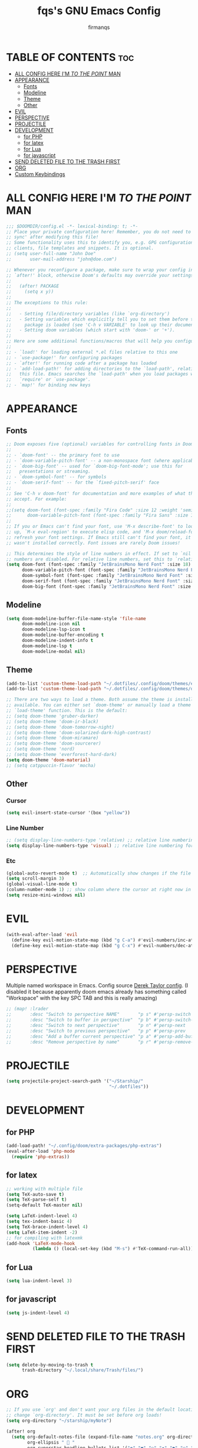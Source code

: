 #+TITLE: fqs's GNU Emacs Config
#+AUTHOR: firmanqs
#+DESCRIPTION: fqs's personal Emacs config.
#+STARTUP: showeverything
#+OPTIONS: toc:3

* TABLE OF CONTENTS :toc:
- [[#all-config-here-im-to-the-point-man][ALL CONFIG HERE I'M /TO THE POINT/ MAN]]
- [[#appearance][APPEARANCE]]
  - [[#fonts][Fonts]]
  - [[#modeline][Modeline]]
  - [[#theme][Theme]]
  - [[#other][Other]]
- [[#evil][EVIL]]
- [[#perspective][PERSPECTIVE]]
- [[#projectile][PROJECTILE]]
- [[#development][DEVELOPMENT]]
  - [[#for-php][for PHP]]
  - [[#for-latex][for latex]]
  - [[#for-lua][for Lua]]
  - [[#for-javascript][for javascript]]
- [[#send-deleted-file-to-the-trash-first][SEND DELETED FILE TO THE TRASH FIRST]]
- [[#org][ORG]]
- [[#custom-keybindings][Custom Keybindings]]

* ALL CONFIG HERE I'M /TO THE POINT/ MAN
#+begin_src emacs-lisp
;;; $DOOMDIR/config.el -*- lexical-binding: t; -*-
;; Place your private configuration here! Remember, you do not need to run 'doom
;; sync' after modifying this file!
;; Some functionality uses this to identify you, e.g. GPG configuration, email
;; clients, file templates and snippets. It is optional.
;; (setq user-full-name "John Doe"
;;       user-mail-address "john@doe.com")

;; Whenever you reconfigure a package, make sure to wrap your config in an
;; `after!' block, otherwise Doom's defaults may override your settings. E.g.
;;
;;   (after! PACKAGE
;;     (setq x y))
;;
;; The exceptions to this rule:
;;
;;   - Setting file/directory variables (like `org-directory')
;;   - Setting variables which explicitly tell you to set them before their
;;     package is loaded (see 'C-h v VARIABLE' to look up their documentation).
;;   - Setting doom variables (which start with 'doom-' or '+').
;;
;; Here are some additional functions/macros that will help you configure Doom.
;;
;; - `load!' for loading external *.el files relative to this one
;; - `use-package!' for configuring packages
;; - `after!' for running code after a package has loaded
;; - `add-load-path!' for adding directories to the `load-path', relative to
;;   this file. Emacs searches the `load-path' when you load packages with
;;   `require' or `use-package'.
;; - `map!' for binding new keys
#+end_src

* APPEARANCE
** Fonts
#+begin_src emacs-lisp
;; Doom exposes five (optional) variables for controlling fonts in Doom:
;;
;; - `doom-font' -- the primary font to use
;; - `doom-variable-pitch-font' -- a non-monospace font (where applicable)
;; - `doom-big-font' -- used for `doom-big-font-mode'; use this for
;;   presentations or streaming.
;; - `doom-symbol-font' -- for symbols
;; - `doom-serif-font' -- for the `fixed-pitch-serif' face
;;
;; See 'C-h v doom-font' for documentation and more examples of what they
;; accept. For example:
;;
;;(setq doom-font (font-spec :family "Fira Code" :size 12 :weight 'semi-light)
;;      doom-variable-pitch-font (font-spec :family "Fira Sans" :size 13))
;;
;; If you or Emacs can't find your font, use 'M-x describe-font' to look them
;; up, `M-x eval-region' to execute elisp code, and 'M-x doom/reload-font' to
;; refresh your font settings. If Emacs still can't find your font, it likely
;; wasn't installed correctly. Font issues are rarely Doom issues!

;; This determines the style of line numbers in effect. If set to `nil', line
;; numbers are disabled. For relative line numbers, set this to `relative'.
(setq doom-font (font-spec :family "JetBrainsMono Nerd Font" :size 18)
      doom-variable-pitch-font (font-spec :family "JetBrainsMono Nerd Font" :size 18)
      doom-symbol-font (font-spec :family "JetBrainsMono Nerd Font" :size 18)
      doom-serif-font (font-spec :family "JetBrainsMono Nerd Font" :size 18)
      doom-big-font (font-spec :family "JetBrainsMono Nerd Font" :size 24))
#+end_src

** Modeline
#+begin_src emacs-lisp
(setq doom-modeline-buffer-file-name-style 'file-name
      doom-modeline-icon nil
      doom-modeline-lsp-icon t
      doom-modeline-buffer-encoding t
      doom-modeline-indent-info t
      doom-modeline-lsp t
      doom-modeline-modal nil)
#+end_src

** Theme
#+begin_src emacs-lisp
(add-to-list 'custom-theme-load-path "~/.dotfiles/.config/doom/themes/everforest")
(add-to-list 'custom-theme-load-path "~/.dotfiles/.config/doom/themes/doom-rose-pine")

;; There are two ways to load a theme. Both assume the theme is installed and
;; available. You can either set `doom-theme' or manually load a theme with the
;; `load-theme' function. This is the default:
;; (setq doom-theme 'gruber-darker)
;; (setq doom-theme 'doom-ir-black)
;; (setq doom-theme 'doom-tomorrow-night)
;; (setq doom-theme 'doom-solarized-dark-high-contrast)
;; (setq doom-theme 'doom-miramare)
;; (setq doom-theme 'doom-sourcerer)
;; (setq doom-theme 'nord)
;; (setq doom-theme 'everforest-hard-dark)
(setq doom-theme 'doom-material)
;; (setq catppuccin-flavor 'mocha)
#+end_src

** Other
*** Cursor
#+begin_src emacs-lisp
(setq evil-insert-state-cursor '(box "yellow"))
#+end_src
*** Line Number
#+begin_src emacs-lisp
;; (setq display-line-numbers-type 'relative) ;; relative line numbering for chad
(setq display-line-numbers-type 'visual) ;; relative line numbering for chad
#+end_src
*** Etc
#+begin_src emacs-lisp
(global-auto-revert-mode t)  ;; Automatically show changes if the file has changed
(setq scroll-margin 3)
(global-visual-line-mode t)
(column-number-mode 1) ;; show column where the cursor at right now in the statusline.
(setq resize-mini-windows nil)
#+end_src

* EVIL
#+begin_src emacs-lisp
(with-eval-after-load 'evil
  (define-key evil-motion-state-map (kbd "g C-a") #'evil-numbers/inc-at-pt-incremental)
  (define-key evil-motion-state-map (kbd "g C-x") #'evil-numbers/dec-at-pt-incremental))
#+end_src

* PERSPECTIVE
Multiple named workspace in Emacs. Config source [[https://gitlab.com/dwt1/dotfiles/-/blob/master/.config/doom/config.org?ref_type=heads][Derek Taylor config]]. (I disabled it because apparently doom emacs already has something called "Workspace" with the key SPC TAB and this is really amazing)
#+begin_src emacs-lisp
;; (map! :lrader
;;       :desc "Switch to perspective NAME"       "p s" #'persp-switch
;;       :desc "Switch to buffer in perspective"  "p b" #'persp-switch-to-buffer
;;       :desc "Switch to next perspective"       "p n" #'persp-next
;;       :desc "Switch to previous perspective"   "p p" #'persp-prev
;;       :desc "Add a buffer current perspective" "p a" #'persp-add-buffer
;;       :desc "Remove perspective by name"       "p r" #'persp-remove-by-name)
#+end_src

* PROJECTILE
#+begin_src emacs-lisp
(setq projectile-project-search-path '("~/Starship/"
                                       "~/.dotfiles"))
#+end_src

* DEVELOPMENT
** for PHP
#+begin_src emacs-lisp
(add-load-path! "~/.config/doom/extra-packages/php-extras")
(eval-after-load 'php-mode
  (require 'php-extras))
#+end_src
** for latex
#+begin_src emacs-lisp
;; working with multiple file
(setq TeX-auto-save t)
(setq TeX-parse-self t)
(setq-default TeX-master nil)

(setq LaTeX-indent-level 4)
(setq tex-indent-basic 4)
(setq TeX-brace-indent-level 4)
(setq LaTeX-item-indent -2)
;; for compiling with latexmk
(add-hook 'LaTeX-mode-hook
          (lambda () (local-set-key (kbd "M-s") #'TeX-command-run-all)))
#+end_src

** for Lua
#+begin_src emacs-lisp
(setq lua-indent-level 3)
#+end_src

** for javascript
#+begin_src emacs-lisp
(setq js-indent-level 4)
#+end_src

* SEND DELETED FILE TO THE TRASH FIRST
#+begin_src emacs-lisp
(setq delete-by-moving-to-trash t
      trash-directory "~/.local/share/Trash/files/")
#+end_src

* ORG
#+begin_src emacs-lisp
;; If you use `org' and don't want your org files in the default location below,
;; change `org-directory'. It must be set before org loads!
(setq org-directory "~/starship/myNote")

(after! org
  (setq org-default-notes-file (expand-file-name "notes.org" org-directory)
        org-ellipsis " 󱞣 "
        org-superstar-headline-bullets-list '("◉" "●" "○" "◆" "●" "○" "◆")
        ;; org-superstar-headline-bullets-list '("✽" "✾" "❆" "❆" "❁" "❅" "✼")
        ;; org-superstar-headline-bullets-list '("◐" "◑" "◒" "◓" "⚈" "⚉" "⊗")
        org-superstar-itembullet-alist '((?+ . ?➤) (?- . ?✦)) ; changes +/- symbols in item lists
        ;; org-superstar-itembullet-alist '((?+ . ?➤) (?- . ?❍)) ; changes +/- symbols in item lists
        org-log-done 'time
        org-hide-emphasis-markers t))
(setq org-auto-tangle-default t)

(use-package! org-transclusion
              :after org
              :init
              (map!
		:map global-map "<f12>" #'org-transclusion-add
		:leader
		:prefix "n"
		:desc "Org Transclusion Mode" "t" #'org-transclusion-mode))
#+end_src

* Custom Keybindings
#+begin_src emacs-lisp
(map! "M-j" #'drag-stuff-down
      "M-k" #'drag-stuff-up
      "M-l" #'drag-stuff-right
      "M-h" #'drag-stuff-left)

;; remaping unusefull evil bindings
(map! :nvi "C-e" #'evil-end-of-visual-line)
(map! :m "C-a" #'evil-next-line-1-first-non-blank)
#+end_src
